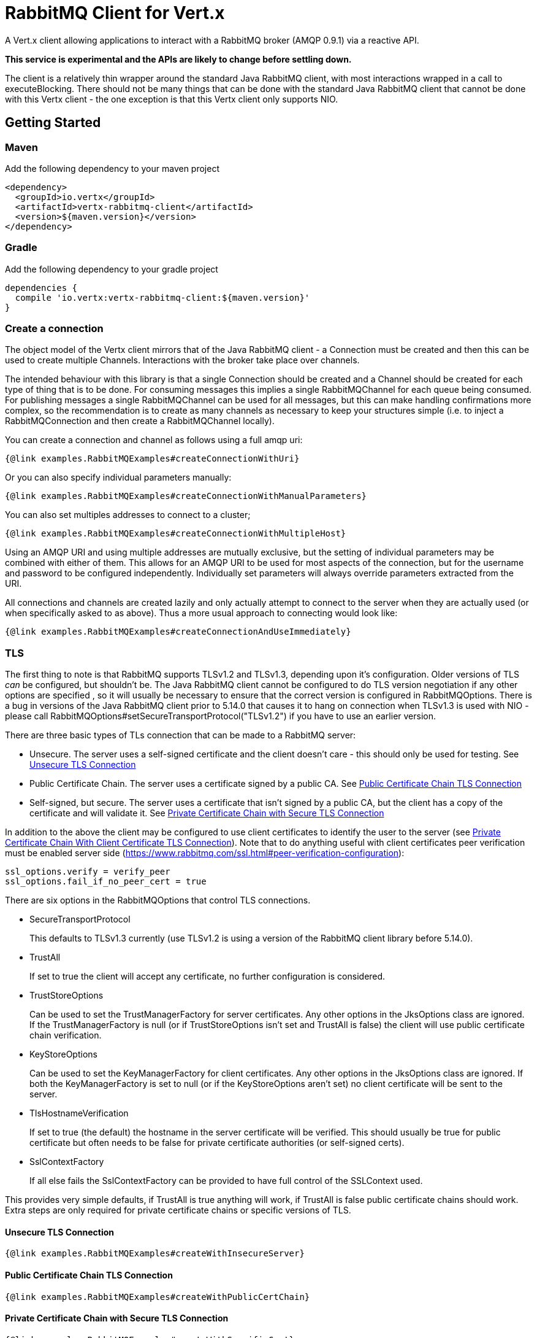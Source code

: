 = RabbitMQ Client for Vert.x

A Vert.x client allowing applications to interact with a RabbitMQ broker (AMQP 0.9.1) via a reactive API.

**This service is experimental and the APIs are likely to change before settling down.**

The client is a relatively thin wrapper around the standard Java RabbitMQ client, with most interactions wrapped in a call to executeBlocking.
There should not be many things that can be done with the standard Java RabbitMQ client that cannot be done with this Vertx client
 - the one exception is that this Vertx client only supports NIO.

:toc:

== Getting Started

=== Maven

Add the following dependency to your maven project

[source,xml,subs="+attributes"]
----
<dependency>
  <groupId>io.vertx</groupId>
  <artifactId>vertx-rabbitmq-client</artifactId>
  <version>${maven.version}</version>
</dependency>
----

=== Gradle

Add the following dependency to your gradle project

[source,groovy,subs="+attributes"]
----
dependencies {
  compile 'io.vertx:vertx-rabbitmq-client:${maven.version}'
}
----

=== Create a connection

The object model of the Vertx client mirrors that of the Java RabbitMQ client - a Connection must be created and then this can be used to create multiple Channels.
Interactions with the broker take place over channels.

The intended behaviour with this library is that a single Connection should be created and a Channel should be created for each type of thing that is to be done.
For consuming messages this implies a single RabbitMQChannel for each queue being consumed.
For publishing messages a single RabbitMQChannel can be used for all messages, but this can make handling confirmations more complex, so the recommendation
is to create as many channels as necessary to keep your structures simple (i.e. to inject a RabbitMQConnection and then create a RabbitMQChannel locally).


You can create a connection and channel as follows using a full amqp uri:
[source,$lang]
----
{@link examples.RabbitMQExamples#createConnectionWithUri}
----

Or you can also specify individual parameters manually:
[source,$lang]
----
{@link examples.RabbitMQExamples#createConnectionWithManualParameters}
----

You can also set multiples addresses to connect to a cluster;
[source,$lang]
----
{@link examples.RabbitMQExamples#createConnectionWithMultipleHost}
----
Using an AMQP URI and using multiple addresses are mutually exclusive, but the setting of individual parameters may be combined with either of them.
This allows for an AMQP URI to be used for most aspects of the connection, but for the username and password to be configured independently.
Individually set parameters will always override parameters extracted from the URI.

All connections and channels are created lazily and only actually attempt to connect to the server when they are actually used (or when specifically asked to as above).
Thus a more usual approach to connecting would look like:
[source,$lang]
----
{@link examples.RabbitMQExamples#createConnectionAndUseImmediately}
----

=== TLS

The first thing to note is that RabbitMQ supports TLSv1.2 and TLSv1.3, depending upon it's configuration.
Older versions of TLS _can_ be configured, but shouldn't be.
The Java RabbitMQ client cannot be configured to do TLS version negotiation if any other options are specified
, so it will usually be necessary to ensure that the correct version is configured in RabbitMQOptions.
There is a bug in versions of the Java RabbitMQ client prior to 5.14.0 that causes it to hang on connection when TLSv1.3 is used with NIO
- please call RabbitMQOptions#setSecureTransportProtocol("TLSv1.2") if you have to use an earlier version.

There are three basic types of TLs connection that can be made to a RabbitMQ server:

* Unsecure.
The server uses a self-signed certificate and the client doesn't care - this should only be used for testing.
See <<_unsecure_tls_connection>>
* Public Certificate Chain.
The server uses a certificate signed by a public CA.
See <<_public_certificate_chain_tls_connection>>
* Self-signed, but secure.
The server uses a certificate that isn't signed by a public CA, but the client has a copy of the certificate and will validate it.
See <<_private_certificate_chain_with_secure_tls_connection>>

In addition to the above the client may be configured to use client certificates to identify the user to the server (see <<_private_certificate_chain_with_client_certificate_tls_connection>>).
Note that to do anything useful with client certificates peer verification must be enabled server side (https://www.rabbitmq.com/ssl.html#peer-verification-configuration):
....
ssl_options.verify = verify_peer
ssl_options.fail_if_no_peer_cert = true
....


There are six options in the RabbitMQOptions that control TLS connections.

* SecureTransportProtocol
+
This defaults to TLSv1.3 currently (use TLSv1.2 is using a version of the RabbitMQ client library before 5.14.0).
* TrustAll
+
If set to true the client will accept any certificate, no further configuration is considered.
* TrustStoreOptions
+
Can be used to set the TrustManagerFactory for server certificates.
Any other options in the JksOptions class are ignored.
If the TrustManagerFactory is null (or if TrustStoreOptions isn't set and TrustAll is false) the client will use public certificate chain verification.
* KeyStoreOptions
+
Can be used to set the KeyManagerFactory for client certificates.
Any other options in the JksOptions class are ignored.
If both the KeyManagerFactory is set to null (or if the KeyStoreOptions aren't set) no client certificate will be sent to the server.
* TlsHostnameVerification
+
If set to true (the default) the hostname in the server certificate will be verified.
This should usually be true for public certificate but often needs to be false for private certificate authorities (or self-signed certs).
* SslContextFactory
+
If all else fails the SslContextFactory can be provided to have full control of the SSLContext used.

This provides very simple defaults, if TrustAll is true anything will work, if TrustAll is false public certificate chains should work.
Extra steps are only required for private certificate chains or specific versions of TLS.

==== Unsecure TLS Connection
[source,$lang]
----
{@link examples.RabbitMQExamples#createWithInsecureServer}
----
==== Public Certificate Chain TLS Connection
[source,$lang]
----
{@link examples.RabbitMQExamples#createWithPublicCertChain}
----
==== Private Certificate Chain with Secure TLS Connection
[source,$lang]
----
{@link examples.RabbitMQExamples#createWithSpecificCert}
----
==== Private Certificate Chain With Client Certificate TLS Connection
[source,$lang]
----
{@link examples.RabbitMQExamples#createWithClientCert}
----
==== Setting the SslContextFactory manually
[source,$lang]
----
{@link examples.RabbitMQExamples#createWithSslContextFactory}
----

== Reconnecting

There are two separate and partially incompatible mechanisms for handling reconnections in the vertx-rabbitmq-client:

* Java RabbitMQ client library auto recovery;

* vertx-rabbitmq-client reconnections built into this library.

Neither mechanism is enabled by default.

The auto recovery mechanism provided by the Java RabbitMQ client library does not work in two specific situations:

* If the first attempt to connect to the server fails no recovery will be attempted.

* If the server shuts down cleanly the client will simply be notified of the shutdown and no recovery will be attempted.

The lack of retry on the initial connection can be a serious disadvantage in an entirely dynamic containerised environment where the broker and client are started at the same time.

In order to use the Java RabbitMQ client library auto recovery it is necessary to both enable it and disable the vertx-rabbitmq-client library reconnect attempts:
[source, java]
----
RabbitMQOptions options = new RabbitMQOptions();
options.setAutomaticRecoveryEnabled(true);
options.setReconnectAttempts(0);
----
The client library will also attempt topology recovery as detailed in its documentation (this is enabled by default in the library and is not exposed in the vertx-rabbitmq-client RabbitMQOptions).



Alternatively the vertx-rabbitmq-client may be configured to retry connecting to the RabbitMQ server whenever there is a connection problem.
The failure of a connection could be caused by a transient network failure (where the client would probably connect back to the same RabbitMQ server) or it could be caused by a failover scenario.
This approach is more brutal than that followed by the client library - the vertx-rabbitmq-client restarts work by closing the connections when the client library reports a problem and then repeatedly trying to reconnect from scratch.

The reconnection policy can be configured by setting the {@link io.vertx.rabbitmq.RabbitMQOptions#setReconnectInterval(int)}
, {@link io.vertx.rabbitmq.RabbitMQOptions#setInitialConnectAttempts(int)} and
{@link io.vertx.rabbitmq.RabbitMQOptions#setReconnectAttempts(int)} properties in the configuration:
[source, java]
----
RabbitMQOptions options = new RabbitMQOptions();
options.setAutomaticRecoveryEnabled(false);
options.setInitialConnectAttempts(Integer.MAX_VALUE);
options.setReconnectAttempts(Integer.MAX_VALUE);
options.setReconnectInterval(500);
----

The vertx-rabbitmq-client reconnections do not feature any form of _automatic_ topology recovery.
This can lead to a race condition where messages are sent before the topology on the server is ready (i.e. before exchanges and queues have been created/bound).
To provide an opportunity to create these objects before the connection is considered ready the vertx-rabbitmq-client provides the ChannelEstablishedCallback.
The ChannelEstablishedCallback can be used to carry out any operations on the vertx-rabbitmq-client before other users (including the RabbitMQConsumer and RabbitMQPublisher) are able to access it.

[source,$lang]
----
{@link examples.RabbitMQExamples#connectionEstablishedCallback}
----

The ChannelEstablishedCallback is called each time a connection is established by the vertx-rabbitmq-client.
This means that it is run the first time a connection is established when automatic recovery is enabled, but it is not run when automatic recovery re-establishes a connection 
(in this situation the Java RabbitMQ client library topology recovery will be used).

If a RabbitMQConsumer is listening for messages on an auto-delete server-named queue and the broker restarts the queue will have been removed by the time the client reconnects.
In this instance it is necessary to both recreate the queue and set the new queue name on the RabbitMQConsumer.

[source,$lang]
----
{@link examples.RabbitMQExamples#connectionEstablishedCallbackForServerNamedAutoDeleteQueue}
----


There is one way in which the two recovery mechanisms can be safely combined: using the vertx-rabbitmq-client reconnections for the initial connection 
and then using the RabbitMQ client library recovery after that.
This is easily enabled and works around one of the significant limitations of the client recovery:
[source, java]
----
RabbitMQOptions options = new RabbitMQOptions();
options.setAutomaticRecoveryEnabled(false);
options.setInitialConnectAttempts(Integer.MAX_VALUE);
options.setReconnectAttempts(0);
options.setReconnectInterval(500);
----

Note that the kind of entirely dynamic containerised environment in which this is most valuable the number of initial recovery attempts should be 
constrained to a value that gives enough attempts in normal circumstances, but that does result in a failure if the broker never becomes available.
The correct values for this will depend on how long it takes for the broker to be accessible in normal circumstances.

== Operations

The following are some examples of the operations supported by the RabbitMQService API.
Consult the javadoc/documentation for detailed information on all API methods.

=== Publish

Publish a message to a queue

[source,$lang]
----
{@link examples.RabbitMQExamples#basicPublish}
----

=== Consume

Set up a consumer to receive messages from a queue.

[source,$lang]
----
{@link examples.RabbitMQExamples#basicConsume}
----

== Message Codecs

All messages sent or received by this library are passed through an instance of RabbitMQMessageCodec.
This interface is analagous to the https://vertx.io/docs/apidocs/io/vertx/core/eventbus/MessageCodec.html[MessageCodec] interface used on the Vertx EventBus.
There are a few differences between the two:

* The native message format for Rabbit Messages is byte[], not https://vertx.io/docs/apidocs/io/vertx/core/buffer/Buffer.html[Buffer].
* When publishing a message the Message Codec may specify values for the Content-Type and Content-Encoding that will override any values set in the properties passed in.
* The selection of which Message Codec to use, and the default codecs configured, is different.

The body argument to basicPublish is an Object type.
The values passed in are run through the RabbitMQCodecManager, which applies a codec in the following order:

# If a codec name is specified in the RabbitMQPublishOptions that is used.
# If the body is a byte[] the default RabbitMQByteArrayMessageCodec is used.
# If the body is null the RabbitMQNullMessageCodec is used.
# If the body class is found in the default codec map the codec found there is used.
# If the body is a Buffer the RabbitMQBufferMessageCodec is used.
# If the body is a String the RabbitMQStringMessageCodec is used.
# If the body is a JsonObject the RabbitMQJsonObjectMessageCodec is used.
# If the body is a JsonArray the RabbitMQJsonArrayMessageCodec is used.

This ordering means that it is always possible to override the default codec, but provides reasonable defaults for most circumstances.

The instance of RabbitMQCodecManager is internal to the RabbitMQChannel.
If a custom codec is used it is necessary to register it on all RabbitMQChannel instances that require it.



Publish a message using a named custom codec.

[source,$lang]
----
{@link examples.RabbitMQExamples#basicPublishNamedCodec}
----

Publish a message using a types custom codec.

[source,$lang]
----
{@link examples.RabbitMQExamples#basicPublishTypedCodec}
----

=== Consuming Typed Messages

RabbitMQConsumer is a generic interface parameterized with the type of object that the callback will be passed.
There are two versions of createConsumer:
[source,$lang]
----
  RabbitMQConsumer<byte[]> createConsumer(String queue, RabbitMQConsumerOptions options);
  <T> RabbitMQConsumer<T> createConsumer(RabbitMQMessageCodec<T> codec, String queue, RabbitMQConsumerOptions options);
----

The default version produces a consumer parameterised with byte[], but an alternative consumer can be created by specifying the codec to be used.


== Reliable Publishing

Message brokers can be used in two different ways:

# At most once delivery.
# At least once delivery.

(See https://www.rabbitmq.com/reliability.html).

Achieving at-most-once delivery is the easiest and the default, 
and is usually not what is required as it makes no guarantees that messages will arrive at all.

In order to achieve at least once delivery publishers must confirm that messages 
they have sent have been received by the broker and consumers must accept that individual messages
may be received more than once.
Publishers confirming messages can be done either synchronously or asynchronously.
Synchronous message confirmation is very simple, but has a bad effect on publish rate as each published message
must be followed by a call to wait for the broker to confirm receipt.
Synchronous message confirmations also present a problem for an asynchronous system like Vertx - 
the client must ensure that no calls to basicPublish are made between the publishing of the message(s) they are
concerned about and the completion of the call to waitForConfirms.

In order to reduce a boiler plate associated with handling asynchronous confirmations this library provides the RabbitMQPublisher class.
This class handles the confirmation messages and provides a single Future that is completed when the message is acknowledged.

The table below can be used to get an idea of the throughput that can be achieved with different approaches.
These values were obtained from running the RabbitMQPublisherPerformanceTest test on an AMD 5950X with 64GB of RAM
, different setups and network configurations will produce different results, though I expect the general trends to be the same.

.Table Performance metrics for different publishing approaches.

| Approach | Time for 50000 messages (seconds) | Rate (messages/second) |
| :-- | --: | --: |

| Fire and forget (no message confirmation) | 1.159s | 43140 M/s |

| Wait on each message | 35.579s | 1405 M/s |

| Wait after 10 messages | 8.391s | 5958 M/s |

| Wait after 100 messages | 5.637s | 8869 M/s |

| Wait after 1000 messages | 5.144s | 9720 M/s |

| Future publisher 2 with retries | 1.022s | 48923 M/s |

| Future publisher 2 without retries | 0.873s | 57273 M/s |

The Publisher creates a Promise for each message published and stores them in a Deque,
When confirmations are received from RabbitMQ the Promises are completed.

If the connection to the server breaks before acknowledgements are received the Publisher can be configured to either resend the unacknowledged messages or to fail the Promises for those messages.

[source,$lang]
----
{@link examples.RabbitMQExamples#basicConsume}
----






